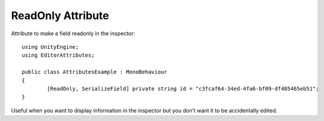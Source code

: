 ReadOnly Attribute
==================

Attribute to make a field readonly in the inspector::

	using UnityEngine;
	using EditorAttributes;
	
	public class AttributesExample : MonoBehaviour
	{
		[ReadOnly, SerializeField] private string id = "c3fcaf64-34ed-4fa6-bf09-df485465eb51";
	}

.. image:: ../Images/ReadOnly01.png

Useful when you want to display information in the inspector but you don’t want it to be accidentally edited.
